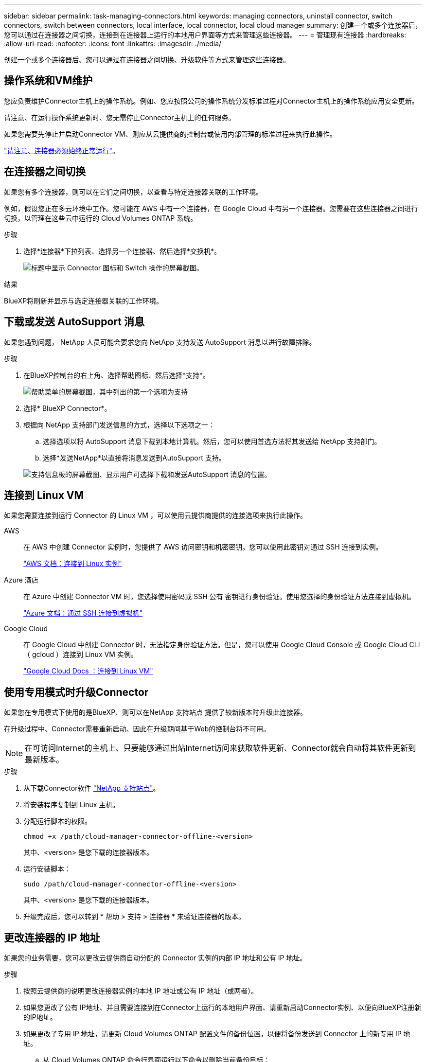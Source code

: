 ---
sidebar: sidebar 
permalink: task-managing-connectors.html 
keywords: managing connectors, uninstall connector, switch connectors, switch between connectors, local interface, local connector, local cloud manager 
summary: 创建一个或多个连接器后，您可以通过在连接器之间切换，连接到在连接器上运行的本地用户界面等方式来管理这些连接器。 
---
= 管理现有连接器
:hardbreaks:
:allow-uri-read: 
:nofooter: 
:icons: font
:linkattrs: 
:imagesdir: ./media/


[role="lead"]
创建一个或多个连接器后、您可以通过在连接器之间切换、升级软件等方式来管理这些连接器。



== 操作系统和VM维护

您应负责维护Connector主机上的操作系统。例如、您应按照公司的操作系统分发标准过程对Connector主机上的操作系统应用安全更新。

请注意、在运行操作系统更新时、您无需停止Connector主机上的任何服务。

如果您需要先停止并启动Connector VM、则应从云提供商的控制台或使用内部管理的标准过程来执行此操作。

link:concept-connectors.html#connectors-must-be-operational-at-all-times["请注意、连接器必须始终正常运行"]。



== 在连接器之间切换

如果您有多个连接器，则可以在它们之间切换，以查看与特定连接器关联的工作环境。

例如，假设您正在多云环境中工作。您可能在 AWS 中有一个连接器，在 Google Cloud 中有另一个连接器。您需要在这些连接器之间进行切换，以管理在这些云中运行的 Cloud Volumes ONTAP 系统。

.步骤
. 选择*连接器*下拉列表、选择另一个连接器、然后选择*交换机*。
+
image:screenshot_connector_switch.gif["标题中显示 Connector 图标和 Switch 操作的屏幕截图。"]



.结果
BlueXP将刷新并显示与选定连接器关联的工作环境。



== 下载或发送 AutoSupport 消息

如果您遇到问题， NetApp 人员可能会要求您向 NetApp 支持发送 AutoSupport 消息以进行故障排除。

.步骤
. 在BlueXP控制台的右上角、选择帮助图标、然后选择*支持*。
+
image:screenshot-help-support.png["帮助菜单的屏幕截图，其中列出的第一个选项为支持"]

. 选择* BlueXP Connector*。
. 根据向 NetApp 支持部门发送信息的方式，选择以下选项之一：
+
.. 选择选项以将 AutoSupport 消息下载到本地计算机。然后，您可以使用首选方法将其发送给 NetApp 支持部门。
.. 选择*发送NetApp*以直接将消息发送到AutoSupport 支持。


+
image:screenshot-connector-autosupport.png["支持信息板的屏幕截图、显示用户可选择下载和发送AutoSupport 消息的位置。"]





== 连接到 Linux VM

如果您需要连接到运行 Connector 的 Linux VM ，可以使用云提供商提供的连接选项来执行此操作。

AWS:: 在 AWS 中创建 Connector 实例时，您提供了 AWS 访问密钥和机密密钥。您可以使用此密钥对通过 SSH 连接到实例。
+
--
https://docs.aws.amazon.com/AWSEC2/latest/UserGuide/AccessingInstances.html["AWS 文档：连接到 Linux 实例"^]

--
Azure 酒店:: 在 Azure 中创建 Connector VM 时，您选择使用密码或 SSH 公有 密钥进行身份验证。使用您选择的身份验证方法连接到虚拟机。
+
--
https://docs.microsoft.com/en-us/azure/virtual-machines/linux/mac-create-ssh-keys#ssh-into-your-vm["Azure 文档：通过 SSH 连接到虚拟机"^]

--
Google Cloud:: 在 Google Cloud 中创建 Connector 时，无法指定身份验证方法。但是，您可以使用 Google Cloud Console 或 Google Cloud CLI （ gcloud ）连接到 Linux VM 实例。
+
--
https://cloud.google.com/compute/docs/instances/connecting-to-instance["Google Cloud Docs ：连接到 Linux VM"^]

--




== 使用专用模式时升级Connector

如果您在专用模式下使用的是BlueXP、则可以在NetApp 支持站点 提供了较新版本时升级此连接器。

在升级过程中、Connector需要重新启动、因此在升级期间基于Web的控制台将不可用。


NOTE: 在可访问Internet的主机上、只要能够通过出站Internet访问来获取软件更新、Connector就会自动将其软件更新到最新版本。

.步骤
. 从下载Connector软件 https://mysupport.netapp.com/site/products/all/details/cloud-manager/downloads-tab["NetApp 支持站点"^]。
. 将安装程序复制到 Linux 主机。
. 分配运行脚本的权限。
+
[source, cli]
----
chmod +x /path/cloud-manager-connector-offline-<version>
----
+
其中、<version> 是您下载的连接器版本。

. 运行安装脚本：
+
[source, cli]
----
sudo /path/cloud-manager-connector-offline-<version>
----
+
其中、<version> 是您下载的连接器版本。

. 升级完成后，您可以转到 * 帮助 > 支持 > 连接器 * 来验证连接器的版本。




== 更改连接器的 IP 地址

如果您的业务需要，您可以更改云提供商自动分配的 Connector 实例的内部 IP 地址和公有 IP 地址。

.步骤
. 按照云提供商的说明更改连接器实例的本地 IP 地址或公有 IP 地址（或两者）。
. 如果您更改了公有 IP地址、并且需要连接到在Connector上运行的本地用户界面、请重新启动Connector实例、以便向BlueXP注册新的IP地址。
. 如果更改了专用 IP 地址，请更新 Cloud Volumes ONTAP 配置文件的备份位置，以便将备份发送到 Connector 上的新专用 IP 地址。
+
.. 从 Cloud Volumes ONTAP 命令行界面运行以下命令以删除当前备份目标：
+
[source, cli]
----
system configuration backup settings modify -destination ""
----
.. 转到BlueXP并打开工作环境。
.. 选择菜单并选择*高级>配置备份*。
.. 选择*设置备份目标*。






== 编辑Connector的URI

添加并删除Connector的统一资源标识符(Uniform Resource Identifier、URI)。

.步骤
. 从BlueXP标题中选择*连接器*下拉列表。
. 选择*管理连接器*。
. 选择Connector的操作菜单、然后选择*编辑URIs*。
. 添加并删除URI、然后选择*应用*。




== 修复使用 Google Cloud NAT 网关时的下载失败问题

连接器会自动下载 Cloud Volumes ONTAP 的软件更新。如果您的配置使用 Google Cloud NAT 网关，则下载可能会失败。您可以通过限制软件映像划分到的部件数来更正此问题描述。必须使用BlueXP API完成此步骤。

.步骤
. 使用以下 JSON 正文向 /occm/config 提交 PUT 请求：
+
[source]
----
{
  "maxDownloadSessions": 32
}
----
+
maxDownloadSessions_ 的值可以是 1 或大于 1 的任意整数。如果值为 1 ，则下载的映像不会被拆分。

+
请注意， 32 是一个示例值。应使用的值取决于 NAT 配置以及可以同时拥有的会话数。



https://docs.netapp.com/us-en/cloud-manager-automation/cm/api_ref_resources.html#occmconfig["了解有关 /ocem/config API 调用的更多信息"^]



== 从BlueXP中删除连接器

如果某个连接器处于非活动状态、您可以将其从BlueXP中的连接器列表中删除。如果删除了 Connector 虚拟机或卸载了 Connector 软件，则可以执行此操作。

有关删除连接器，请注意以下事项：

* 此操作不会删除虚拟机。
* 无法还原此操作—从BlueXP中删除Connector后、便无法重新添加它。


.步骤
. 从BlueXP标题中选择*连接器*下拉列表。
. 选择*管理连接器*。
. 选择非活动连接器的操作菜单、然后选择*删除连接器*。
+
image:screenshot_connector_remove.gif["Connector 小工具的屏幕截图，您可以在其中删除非活动的 Connector 。"]

. 输入Connector的名称进行确认、然后选择*删除*。


.结果
BlueXP会从其记录中删除Connector。



== 卸载 Connector 软件

卸载 Connector 软件以解决问题或从主机中永久删除此软件。您需要使用的步骤取决于您是将 Connector 安装在可访问 Internet 的主机上，还是安装在无法访问 Internet 的受限网络中的主机上。



=== 从可访问 Internet 的主机卸载

联机连接器包含一个卸载脚本，您可以使用此脚本卸载软件。

.步骤
. 在 Linux 主机上运行卸载脚本：
+
[source, cli]
----
/opt/application/netapp/service-manager-2/uninstall.sh [silent]
----
+
_silent_ 运行此脚本，而不提示您进行确认。





=== 从无法访问 Internet 的主机卸载

如果您从 NetApp 支持站点下载了 Connector 软件并将其安装在无法访问 Internet 的受限网络中，请使用以下命令。

.步骤
. 在 Linux 主机中，运行以下命令：
+
[source, cli]
----
docker-compose -f /opt/application/netapp/ds/docker-compose.yml down -v
rm -rf /opt/application/netapp/ds
----

